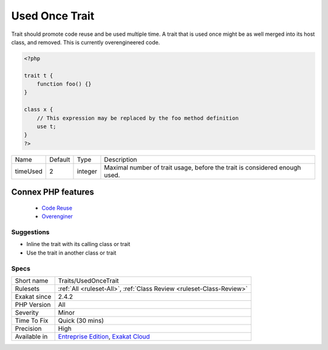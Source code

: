 .. _traits-usedoncetrait:


.. _used-once-trait:

Used Once Trait
+++++++++++++++

.. meta::
	:description:
		Used Once Trait: Trait should promote code reuse and be used multiple time.
	:twitter:card: summary_large_image
	:twitter:site: @exakat
	:twitter:title: Used Once Trait
	:twitter:description: Used Once Trait: Trait should promote code reuse and be used multiple time
	:twitter:creator: @exakat
	:twitter:image:src: https://www.exakat.io/wp-content/uploads/2020/06/logo-exakat.png
	:og:image: https://www.exakat.io/wp-content/uploads/2020/06/logo-exakat.png
	:og:title: Used Once Trait
	:og:type: article
	:og:description: Trait should promote code reuse and be used multiple time
	:og:url: https://exakat.readthedocs.io/en/latest/Reference/Rules/Used Once Trait.html
	:og:locale: en

.. raw:: html


	<script type="application/ld+json">{"@context":"https:\/\/schema.org","@graph":[{"@type":"WebPage","@id":"https:\/\/php-tips.readthedocs.io\/en\/latest\/Reference\/Rules\/Traits\/UsedOnceTrait.html","url":"https:\/\/php-tips.readthedocs.io\/en\/latest\/Reference\/Rules\/Traits\/UsedOnceTrait.html","name":"Used Once Trait","isPartOf":{"@id":"https:\/\/www.exakat.io\/"},"datePublished":"Fri, 10 Jan 2025 09:46:18 +0000","dateModified":"Fri, 10 Jan 2025 09:46:18 +0000","description":"Trait should promote code reuse and be used multiple time","inLanguage":"en-US","potentialAction":[{"@type":"ReadAction","target":["https:\/\/exakat.readthedocs.io\/en\/latest\/Used Once Trait.html"]}]},{"@type":"WebSite","@id":"https:\/\/www.exakat.io\/","url":"https:\/\/www.exakat.io\/","name":"Exakat","description":"Smart PHP static analysis","inLanguage":"en-US"}]}</script>

Trait should promote code reuse and be used multiple time. A trait that is used once might be as well merged into its host class, and removed. This is currently overengineered code.

.. code-block:: php
   
   <?php
   
   trait t {
       function foo() {}
   }
   
   class x {
       // This expression may be replaced by the foo method definition
       use t;
   }
   ?>

+----------+---------+---------+----------------------------------------------------------------------------+
| Name     | Default | Type    | Description                                                                |
+----------+---------+---------+----------------------------------------------------------------------------+
| timeUsed | 2       | integer | Maximal number of trait usage, before the trait is considered enough used. |
+----------+---------+---------+----------------------------------------------------------------------------+


Connex PHP features
-------------------

  + `Code Reuse <https://php-dictionary.readthedocs.io/en/latest/dictionary/code-reuse.ini.html>`_
  + `Overenginer <https://php-dictionary.readthedocs.io/en/latest/dictionary/overenginereed.ini.html>`_


Suggestions
___________

* Inline the trait with its calling class or trait
* Use the trait in another class or trait




Specs
_____

+--------------+-------------------------------------------------------------------------------------------------------------------------+
| Short name   | Traits/UsedOnceTrait                                                                                                    |
+--------------+-------------------------------------------------------------------------------------------------------------------------+
| Rulesets     | :ref:`All <ruleset-All>`, :ref:`Class Review <ruleset-Class-Review>`                                                    |
+--------------+-------------------------------------------------------------------------------------------------------------------------+
| Exakat since | 2.4.2                                                                                                                   |
+--------------+-------------------------------------------------------------------------------------------------------------------------+
| PHP Version  | All                                                                                                                     |
+--------------+-------------------------------------------------------------------------------------------------------------------------+
| Severity     | Minor                                                                                                                   |
+--------------+-------------------------------------------------------------------------------------------------------------------------+
| Time To Fix  | Quick (30 mins)                                                                                                         |
+--------------+-------------------------------------------------------------------------------------------------------------------------+
| Precision    | High                                                                                                                    |
+--------------+-------------------------------------------------------------------------------------------------------------------------+
| Available in | `Entreprise Edition <https://www.exakat.io/entreprise-edition>`_, `Exakat Cloud <https://www.exakat.io/exakat-cloud/>`_ |
+--------------+-------------------------------------------------------------------------------------------------------------------------+


